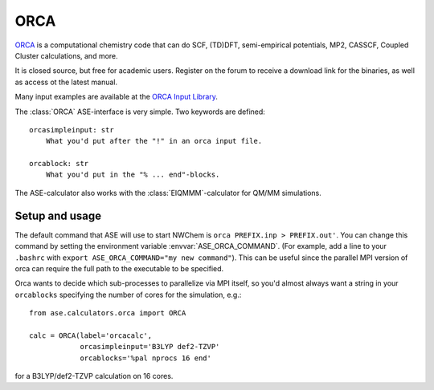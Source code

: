 .. module:: ase.calculators.orca

======
ORCA
======

`ORCA <https://orcaforum.kofo.mpg.de/app.php/portal>`_ is a computational chemistry code 
that can do SCF, (TD)DFT, semi-empirical potentials, MP2, CASSCF, Coupled Cluster
calculations, and more. 


It is closed source, but free for academic users. Register on the forum to receive 
a download link for the binaries, as well as access ot the latest manual.


Many input examples are available at the 
`ORCA Input Library <https://sites.google.com/site/orcainputlibrary>`_.


.. highlight:: python
The :class:`ORCA` ASE-interface is very simple. Two keywords are defined::

  orcasimpleinput: str
      What you'd put after the "!" in an orca input file.

  orcablock: str
      What you'd put in the "% ... end"-blocks.


The ASE-calculator also works with the :class:`EIQMMM`-calculator 
for QM/MM simulations. 

Setup and usage
===============

.. highlight:: bash

The default command that ASE will use to start NWChem is
``orca PREFIX.inp > PREFIX.out'``. You can change this command by setting the
environment variable :envvar:`ASE_ORCA_COMMAND`. (For example, add a line
to your ``.bashrc`` with ``export ASE_ORCA_COMMAND="my new command"``). 
This can be useful since the parallel MPI version of orca can require the full
path to the executable to be specified. 

.. highlight:: python

Orca wants to decide which sub-processes to parallelize via MPI itself, so you'd
almost always want a string in your ``orcablocks`` specifying the number of 
cores for the simulation, e.g.::

  from ase.calculators.orca import ORCA

  calc = ORCA(label='orcacalc', 
              orcasimpleinput='B3LYP def2-TZVP'
              orcablocks='%pal nprocs 16 end'

for a B3LYP/def2-TZVP calculation on 16 cores. 

